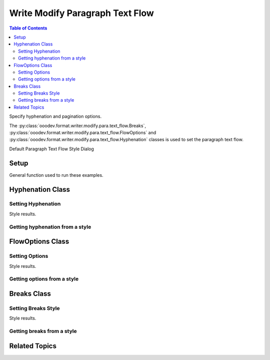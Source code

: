 .. _help_writer_format_modify_para_text_flow:

Write Modify Paragraph Text Flow
================================

.. contents:: Table of Contents
    :local:
    :backlinks: none
    :depth: 2

Specify hyphenation and pagination options.

The :py:class:`ooodev.format.writer.modify.para.text_flow.Breaks`, :py:class:`ooodev.format.writer.modify.para.text_flow.FlowOptions`
and :py:class:`ooodev.format.writer.modify.para.text_flow.Hyphenation` classes is used to set the paragraph text flow.


Default Paragraph Text Flow Style Dialog

.. cssclass:: screen_shot

    .. _234623240-f02a99f3-83e5-49d9-86ad-ea641bfd336d:

    .. figure:: https://user-images.githubusercontent.com/4193389/234623240-f02a99f3-83e5-49d9-86ad-ea641bfd336d.png
        :alt: Writer dialog Paragraph Text Flow default
        :figclass: align-center
        :width: 450px

        Writer dialog Paragraph Text Flow default


Setup
-----

General function used to run these examples.

.. tabs::

    .. code-tab:: python

        from ooodev.format.writer.modify.para.text_flow import Breaks, FlowOptions, Hyphenation
        from ooodev.format.writer.modify.para.text_flow import StyleParaKind, BreakType
        from ooodev.office.write import Write
        from ooodev.utils.gui import GUI
        from ooodev.loader.lo import Lo

        def main() -> int:
            with Lo.Loader(Lo.ConnectPipe()):
                doc = Write.create_doc()
                GUI.set_visible(doc=doc)
                Lo.delay(300)
                GUI.zoom(GUI.ZoomEnum.ZOOM_150_PERCENT)

                para_hy_style = Hyphenation(
                    auto=True, start_chars=3, end_chars=3, style_name=StyleParaKind.STANDARD
                )
                para_hy_style.apply(doc)

                style_obj = Hyphenation.from_style(doc=doc, style_name=StyleParaKind.STANDARD)
                assert style_obj.prop_style_name == str(StyleParaKind.STANDARD)
                Lo.delay(1_000)

                Lo.close_doc(doc)
            return 0

        if __name__ == "__main__":
            SystemExit(main())

    .. only:: html

        .. cssclass:: tab-none

            .. group-tab:: None

Hyphenation Class
-----------------

Setting Hyphenation
^^^^^^^^^^^^^^^^^^^

.. tabs::

    .. code-tab:: python

        # ... other code

        para_hy_style = Hyphenation(
            auto=True, start_chars=3, end_chars=3, style_name=StyleParaKind.STANDARD
        )
        para_hy_style.apply(doc)


    .. only:: html

        .. cssclass:: tab-none

            .. group-tab:: None

Style results.

.. cssclass:: screen_shot

    .. _234625239-bc127505-5d69-4c3a-8957-4924c524b1c2:

    .. figure:: https://user-images.githubusercontent.com/4193389/234625239-bc127505-5d69-4c3a-8957-4924c524b1c2.png
        :alt: Writer dialog Paragraph Text Flow style changed hyphenation
        :figclass: align-center
        :width: 450px

        Writer dialog Paragraph Text Flow style changed hyphenation


Getting hyphenation from a style
^^^^^^^^^^^^^^^^^^^^^^^^^^^^^^^^

.. tabs::

    .. code-tab:: python

        # ... other code

        style_obj = Hyphenation.from_style(doc=doc, style_name=StyleParaKind.STANDARD)
        assert style_obj.prop_style_name == str(StyleParaKind.STANDARD)

    .. only:: html

        .. cssclass:: tab-none

            .. group-tab:: None

FlowOptions Class
-----------------

Setting Options
^^^^^^^^^^^^^^^

.. tabs::

    .. code-tab:: python

        # ... other code

        para_flow_style = FlowOptions(orphans=3, widows=4, keep=True, style_name=StyleParaKind.STANDARD)
        para_flow_style.apply(doc)

    .. only:: html

        .. cssclass:: tab-none

            .. group-tab:: None

Style results.

.. cssclass:: screen_shot

    .. _234626344-4a168449-92a5-4e70-b6e2-97926f1c8c91:

    .. figure:: https://user-images.githubusercontent.com/4193389/234626344-4a168449-92a5-4e70-b6e2-97926f1c8c91.png
        :alt: Writer dialog Paragraph Text Flow style changed flow options
        :figclass: align-center
        :width: 450px

        Writer dialog Paragraph Text Flow style changed flow options

Getting options from a style
^^^^^^^^^^^^^^^^^^^^^^^^^^^^

.. tabs::

    .. code-tab:: python

        # ... other code

        style_obj = FlowOptions.from_style(doc=doc, style_name=StyleParaKind.STANDARD)
        assert style_obj.prop_style_name == str(StyleParaKind.STANDARD)

    .. only:: html

        .. cssclass:: tab-none

            .. group-tab:: None

Breaks Class
-----------------

Setting Breaks Style
^^^^^^^^^^^^^^^^^^^^

.. tabs::

    .. code-tab:: python

        # ... other code

        para_break_style = Breaks(
            type=BreakType.PAGE_BEFORE, style="Right Page", style_name=StyleParaKind.STANDARD
        )
        para_break_style.apply(doc)

    .. only:: html

        .. cssclass:: tab-none

            .. group-tab:: None

Style results.

.. cssclass:: screen_shot

    .. _234628622-684bba5e-0256-4591-9b69-92dd92da4a7a:
    .. figure:: https://user-images.githubusercontent.com/4193389/234628622-684bba5e-0256-4591-9b69-92dd92da4a7a.png
        :alt: Writer dialog Paragraph Text Flow style changed breaks
        :figclass: align-center
        :width: 450px

        Writer dialog Paragraph Text Flow style changed breaks

Getting breaks from a style
^^^^^^^^^^^^^^^^^^^^^^^^^^^

.. tabs::

    .. code-tab:: python

        # ... other code

        style_obj = Breaks.from_style(doc=doc, style_name=StyleParaKind.STANDARD)
        assert style_obj.prop_style_name == str(StyleParaKind.STANDARD)

    .. only:: html

        .. cssclass:: tab-none

            .. group-tab:: None

Related Topics
--------------

.. seealso::

    .. cssclass:: ul-list

        - :ref:`help_format_format_kinds`
        - :ref:`help_format_coding_style`
        - :ref:`help_writer_format_direct_para_text_flow`
        - :py:class:`~ooodev.utils.gui.GUI`
        - :py:class:`~ooodev.loader.Lo`
        - :py:class:`ooodev.format.writer.modify.para.text_flow.Breaks`
        - :py:class:`ooodev.format.writer.modify.para.text_flow.FlowOptions`
        - :py:class:`ooodev.format.writer.modify.para.text_flow.Hyphenation`